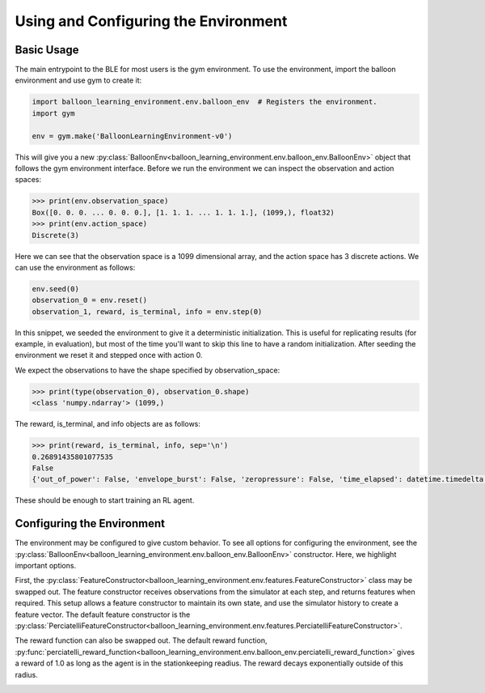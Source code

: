 Using and Configuring the Environment
=====================================

Basic Usage
###########

The main entrypoint to the BLE for most users is the gym environment. To use
the environment, import the balloon environment and use gym to create it:

.. code-block:: python

   import balloon_learning_environment.env.balloon_env  # Registers the environment.
   import gym

   env = gym.make('BalloonLearningEnvironment-v0')


This will give you a new
:py:class:`BalloonEnv<balloon_learning_environment.env.balloon_env.BalloonEnv>`
object that follows the gym environment interface. Before we run the
environment we can inspect the observation and action spaces:

.. code-block:: python

   >>> print(env.observation_space)
   Box([0. 0. 0. ... 0. 0. 0.], [1. 1. 1. ... 1. 1. 1.], (1099,), float32)
   >>> print(env.action_space)
   Discrete(3)


Here we can see that the observation space is a 1099 dimensional array,
and the action space has 3 discrete actions. We can use the environment
as follows:

.. code-block:: python

   env.seed(0)
   observation_0 = env.reset()
   observation_1, reward, is_terminal, info = env.step(0)


In this snippet, we seeded the environment to give it a deterministic
initialization. This is useful for replicating results (for example, in
evaluation), but most of the time you'll want to skip this line to have
a random initialization. After seeding the environment we reset it and
stepped once with action 0.

We expect the observations to have the shape specified by observation_space:

.. code-block:: python

   >>> print(type(observation_0), observation_0.shape)
   <class 'numpy.ndarray'> (1099,)


The reward, is_terminal, and info objects are as follows:

.. code-block:: python

   >>> print(reward, is_terminal, info, sep='\n')
   0.26891435801077535
   False
   {'out_of_power': False, 'envelope_burst': False, 'zeropressure': False, 'time_elapsed': datetime.timedelta(seconds=180)}


These should be enough to start training an RL agent.

Configuring the Environment
###########################

The environment may be configured to give custom behavior. To see all
options for configuring the environment, see the
:py:class:`BalloonEnv<balloon_learning_environment.env.balloon_env.BalloonEnv>`
constructor. Here, we highlight important options.

First, the
:py:class:`FeatureConstructor<balloon_learning_environment.env.features.FeatureConstructor>`
class may be swapped out. The feature constructor receives observations
from the simulator at each step, and returns features when required. This
setup allows a feature constructor to maintain its own state, and use the
simulator history to create a feature vector. The default feature constructor
is the
:py:class:`PerciatelliFeatureConstructor<balloon_learning_environment.env.features.PerciatelliFeatureConstructor>`.

The reward function can also be swapped out. The default reward function,
:py:func:`perciatelli_reward_function<balloon_learning_environment.env.balloon_env.perciatelli_reward_function>`
gives a reward of 1.0 as long as the agent is in the stationkeeping readius.
The reward decays exponentially outside of this radius.

.. image:: imgs/reward_function.png

